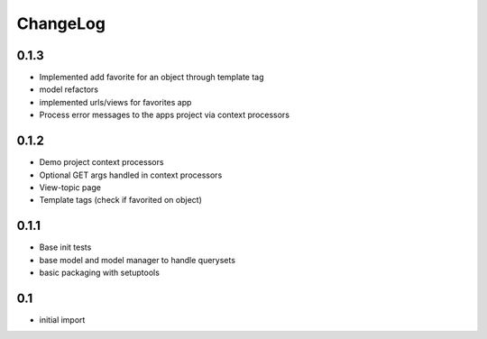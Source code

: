 .. _changelog:

ChangeLog
=========


0.1.3
------
- Implemented add favorite for an object through template tag
- model refactors
- implemented urls/views for favorites app
- Process error messages to the apps project via context processors


0.1.2
------
- Demo project context processors
- Optional GET args handled in context processors
- View-topic page
- Template tags (check if favorited on object)


0.1.1
-----
- Base init tests
- base model and model manager to handle querysets
- basic packaging with setuptools


0.1
---

- initial import
